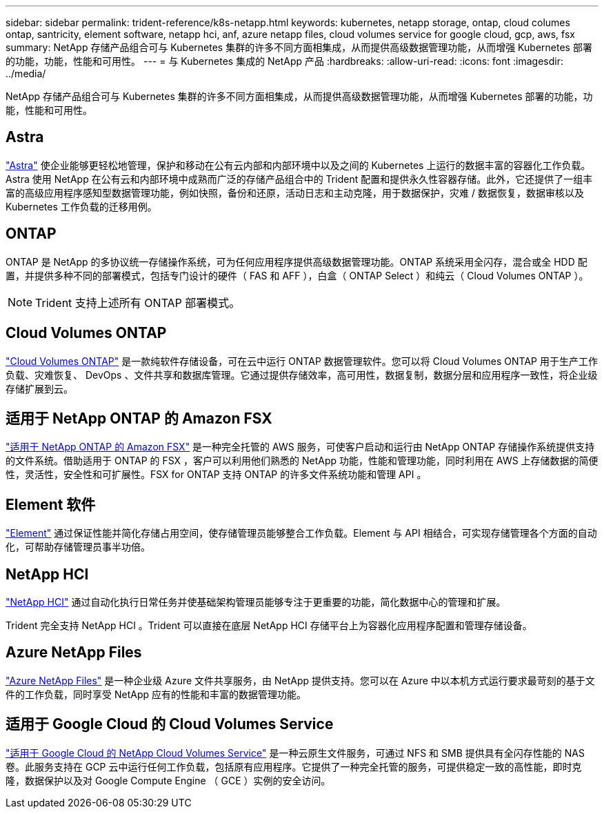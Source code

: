 ---
sidebar: sidebar 
permalink: trident-reference/k8s-netapp.html 
keywords: kubernetes, netapp storage, ontap, cloud columes ontap, santricity, element software, netapp hci, anf, azure netapp files, cloud volumes service for google cloud, gcp, aws, fsx 
summary: NetApp 存储产品组合可与 Kubernetes 集群的许多不同方面相集成，从而提供高级数据管理功能，从而增强 Kubernetes 部署的功能，功能，性能和可用性。 
---
= 与 Kubernetes 集成的 NetApp 产品
:hardbreaks:
:allow-uri-read: 
:icons: font
:imagesdir: ../media/


NetApp 存储产品组合可与 Kubernetes 集群的许多不同方面相集成，从而提供高级数据管理功能，从而增强 Kubernetes 部署的功能，功能，性能和可用性。



== Astra

https://docs.netapp.com/us-en/astra/["Astra"^] 使企业能够更轻松地管理，保护和移动在公有云内部和内部环境中以及之间的 Kubernetes 上运行的数据丰富的容器化工作负载。Astra 使用 NetApp 在公有云和内部环境中成熟而广泛的存储产品组合中的 Trident 配置和提供永久性容器存储。此外，它还提供了一组丰富的高级应用程序感知型数据管理功能，例如快照，备份和还原，活动日志和主动克隆，用于数据保护，灾难 / 数据恢复，数据审核以及 Kubernetes 工作负载的迁移用例。



== ONTAP

ONTAP 是 NetApp 的多协议统一存储操作系统，可为任何应用程序提供高级数据管理功能。ONTAP 系统采用全闪存，混合或全 HDD 配置，并提供多种不同的部署模式，包括专门设计的硬件（ FAS 和 AFF ），白盒（ ONTAP Select ）和纯云（ Cloud Volumes ONTAP ）。


NOTE: Trident 支持上述所有 ONTAP 部署模式。



== Cloud Volumes ONTAP

http://cloud.netapp.com/ontap-cloud?utm_source=GitHub&utm_campaign=Trident["Cloud Volumes ONTAP"^] 是一款纯软件存储设备，可在云中运行 ONTAP 数据管理软件。您可以将 Cloud Volumes ONTAP 用于生产工作负载、灾难恢复、 DevOps 、文件共享和数据库管理。它通过提供存储效率，高可用性，数据复制，数据分层和应用程序一致性，将企业级存储扩展到云。



== 适用于 NetApp ONTAP 的 Amazon FSX

https://docs.aws.amazon.com/fsx/latest/ONTAPGuide/what-is-fsx-ontap.html["适用于 NetApp ONTAP 的 Amazon FSX"^] 是一种完全托管的 AWS 服务，可使客户启动和运行由 NetApp ONTAP 存储操作系统提供支持的文件系统。借助适用于 ONTAP 的 FSX ，客户可以利用他们熟悉的 NetApp 功能，性能和管理功能，同时利用在 AWS 上存储数据的简便性，灵活性，安全性和可扩展性。FSX for ONTAP 支持 ONTAP 的许多文件系统功能和管理 API 。



== Element 软件

https://www.netapp.com/data-management/element-software/["Element"^] 通过保证性能并简化存储占用空间，使存储管理员能够整合工作负载。Element 与 API 相结合，可实现存储管理各个方面的自动化，可帮助存储管理员事半功倍。



== NetApp HCI

https://www.netapp.com/virtual-desktop-infrastructure/netapp-hci/["NetApp HCI"^] 通过自动化执行日常任务并使基础架构管理员能够专注于更重要的功能，简化数据中心的管理和扩展。

Trident 完全支持 NetApp HCI 。Trident 可以直接在底层 NetApp HCI 存储平台上为容器化应用程序配置和管理存储设备。



== Azure NetApp Files

https://azure.microsoft.com/en-us/services/netapp/["Azure NetApp Files"^] 是一种企业级 Azure 文件共享服务，由 NetApp 提供支持。您可以在 Azure 中以本机方式运行要求最苛刻的基于文件的工作负载，同时享受 NetApp 应有的性能和丰富的数据管理功能。



== 适用于 Google Cloud 的 Cloud Volumes Service

https://cloud.netapp.com/cloud-volumes-service-for-gcp?utm_source=GitHub&utm_campaign=Trident["适用于 Google Cloud 的 NetApp Cloud Volumes Service"^] 是一种云原生文件服务，可通过 NFS 和 SMB 提供具有全闪存性能的 NAS 卷。此服务支持在 GCP 云中运行任何工作负载，包括原有应用程序。它提供了一种完全托管的服务，可提供稳定一致的高性能，即时克隆，数据保护以及对 Google Compute Engine （ GCE ）实例的安全访问。
